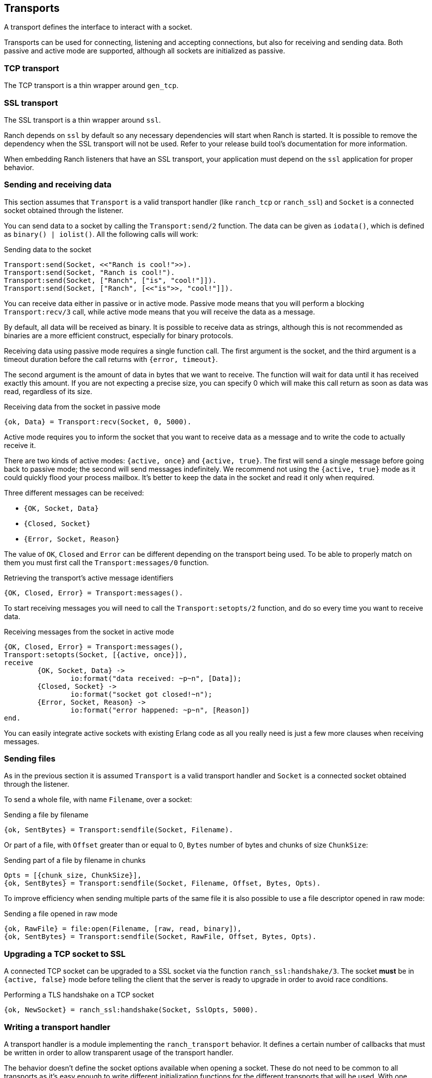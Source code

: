 == Transports

A transport defines the interface to interact with a socket.

Transports can be used for connecting, listening and accepting
connections, but also for receiving and sending data. Both
passive and active mode are supported, although all sockets
are initialized as passive.

=== TCP transport

The TCP transport is a thin wrapper around `gen_tcp`.

=== SSL transport

The SSL transport is a thin wrapper around `ssl`.

Ranch depends on `ssl` by default so any necessary
dependencies will start when Ranch is started. It is
possible to remove the dependency when the SSL transport
will not be used. Refer to your release build tool's
documentation for more information.

When embedding Ranch listeners that have an SSL transport,
your application must depend on the `ssl` application for
proper behavior.

=== Sending and receiving data

This section assumes that `Transport` is a valid transport handler
(like `ranch_tcp` or `ranch_ssl`) and `Socket` is a connected
socket obtained through the listener.

You can send data to a socket by calling the `Transport:send/2`
function. The data can be given as `iodata()`, which is defined as
`binary() | iolist()`. All the following calls will work:

.Sending data to the socket

[source,erlang]
----
Transport:send(Socket, <<"Ranch is cool!">>).
Transport:send(Socket, "Ranch is cool!").
Transport:send(Socket, ["Ranch", ["is", "cool!"]]).
Transport:send(Socket, ["Ranch", [<<"is">>, "cool!"]]).
----

You can receive data either in passive or in active mode. Passive mode
means that you will perform a blocking `Transport:recv/3` call, while
active mode means that you will receive the data as a message.

By default, all data will be received as binary. It is possible to
receive data as strings, although this is not recommended as binaries
are a more efficient construct, especially for binary protocols.

Receiving data using passive mode requires a single function call. The
first argument is the socket, and the third argument is a timeout duration
before the call returns with `{error, timeout}`.

The second argument is the amount of data in bytes that we want to receive.
The function will wait for data until it has received exactly this amount.
If you are not expecting a precise size, you can specify 0 which will make
this call return as soon as data was read, regardless of its size.

.Receiving data from the socket in passive mode

[source,erlang]
{ok, Data} = Transport:recv(Socket, 0, 5000).

Active mode requires you to inform the socket that you want to receive
data as a message and to write the code to actually receive it.

There are two kinds of active modes: `{active, once}` and
`{active, true}`. The first will send a single message before going
back to passive mode; the second will send messages indefinitely.
We recommend not using the `{active, true}` mode as it could quickly
flood your process mailbox. It's better to keep the data in the socket
and read it only when required.

Three different messages can be received:

* `{OK, Socket, Data}`
* `{Closed, Socket}`
* `{Error, Socket, Reason}`

The value of `OK`, `Closed` and `Error` can be different
depending on the transport being used. To be able to properly match
on them you must first call the `Transport:messages/0` function.

.Retrieving the transport's active message identifiers

[source,erlang]
{OK, Closed, Error} = Transport:messages().

To start receiving messages you will need to call the `Transport:setopts/2`
function, and do so every time you want to receive data.

.Receiving messages from the socket in active mode

[source,erlang]
----
{OK, Closed, Error} = Transport:messages(),
Transport:setopts(Socket, [{active, once}]),
receive
	{OK, Socket, Data} ->
		io:format("data received: ~p~n", [Data]);
	{Closed, Socket} ->
		io:format("socket got closed!~n");
	{Error, Socket, Reason} ->
		io:format("error happened: ~p~n", [Reason])
end.
----

You can easily integrate active sockets with existing Erlang code as all
you really need is just a few more clauses when receiving messages.

=== Sending files

As in the previous section it is assumed `Transport` is a valid transport
handler and `Socket` is a connected socket obtained through the listener.

To send a whole file, with name `Filename`, over a socket:

.Sending a file by filename

[source,erlang]
{ok, SentBytes} = Transport:sendfile(Socket, Filename).

Or part of a file, with `Offset` greater than or equal to 0, `Bytes` number of
bytes and chunks of size `ChunkSize`:

.Sending part of a file by filename in chunks

[source,erlang]
Opts = [{chunk_size, ChunkSize}],
{ok, SentBytes} = Transport:sendfile(Socket, Filename, Offset, Bytes, Opts).

To improve efficiency when sending multiple parts of the same file it is also
possible to use a file descriptor opened in raw mode:

.Sending a file opened in raw mode

[source,erlang]
{ok, RawFile} = file:open(Filename, [raw, read, binary]),
{ok, SentBytes} = Transport:sendfile(Socket, RawFile, Offset, Bytes, Opts).

=== Upgrading a TCP socket to SSL

A connected TCP socket can be upgraded to a SSL socket via the function
`ranch_ssl:handshake/3`. The socket *must* be in `{active, false}` mode
before telling the client that the server is ready to upgrade in order
to avoid race conditions.

.Performing a TLS handshake on a TCP socket
[source,erlang]
{ok, NewSocket} = ranch_ssl:handshake(Socket, SslOpts, 5000).

=== Writing a transport handler

A transport handler is a module implementing the `ranch_transport` behavior.
It defines a certain number of callbacks that must be written in order to
allow transparent usage of the transport handler.

The behavior doesn't define the socket options available when opening a
socket. These do not need to be common to all transports as it's easy enough
to write different initialization functions for the different transports that
will be used. With one exception though. The `setopts/2` function *must*
implement the `{active, once}` and the `{active, true}` options.

If the transport handler doesn't have a native implementation of `sendfile/5` a
fallback is available, `ranch_transport:sendfile/6`. The extra first argument
is the transport's module. See `ranch_ssl` for an example.
